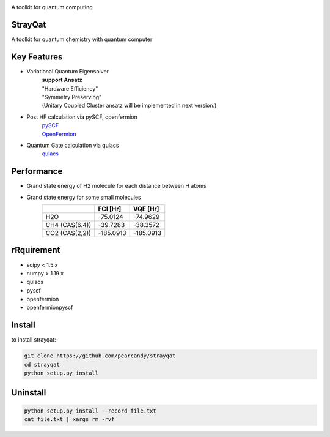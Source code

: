
.. image:: ./img/sq.png
   :scale: 40%
   :height: 100px
   :width: 200px
   :align: left

A toolkit for quantum computing


StrayQat
========
A toolkit for quantum chemistry with quantum computer

Key Features
=======
- Variational Quantum Eigensolver
   | **support Ansatz**
   | "Hardware Efficiency"
   | "Symmetry Preserving" 
   | (Unitary Coupled Cluster ansatz will be implemented in next version.)

- Post HF calculation via pySCF, openfermion
   | `pySCF <https://github.com/pyscf/pyscf>`_
   | `OpenFermion <https://github.com/quantumlib/OpenFermion>`_
- Quantum Gate calculation via qulacs
   | `qulacs <https://github.com/qulacs/qulacs>`_

  
Performance
===========
- Grand state energy of H2 molecule for each distance between H atoms
   .. image:: ./img/demo_H2.png
    :scale: 40%
    :height: 100px
    :width: 200px
    :align: left

- Grand state energy for some small molecules
   ==============   ========== ========== 
         \            FCI [Hr]    VQE [Hr]
   ==============   ========== ==========
   H2O              -75.0124    -74.9629
   CH4 (CAS(6.4))   -39.7283    -38.3572
   CO2 (CAS(2,2))   -185.0913   -185.0913
   ==============   ========== ==========



rRquirement
===========
- scipy < 1.5.x
- numpy > 1.19.x
- qulacs
- pyscf
- openfermion
- openfermionpyscf

Install
=======

to install strayqat:

.. code-block:: sh
		
    git clone https://github.com/pearcandy/strayqat
    cd strayqat
    python setup.py install


    
Uninstall
=========

.. code-block:: sh
		
    python setup.py install --record file.txt  
    cat file.txt | xargs rm -rvf  

